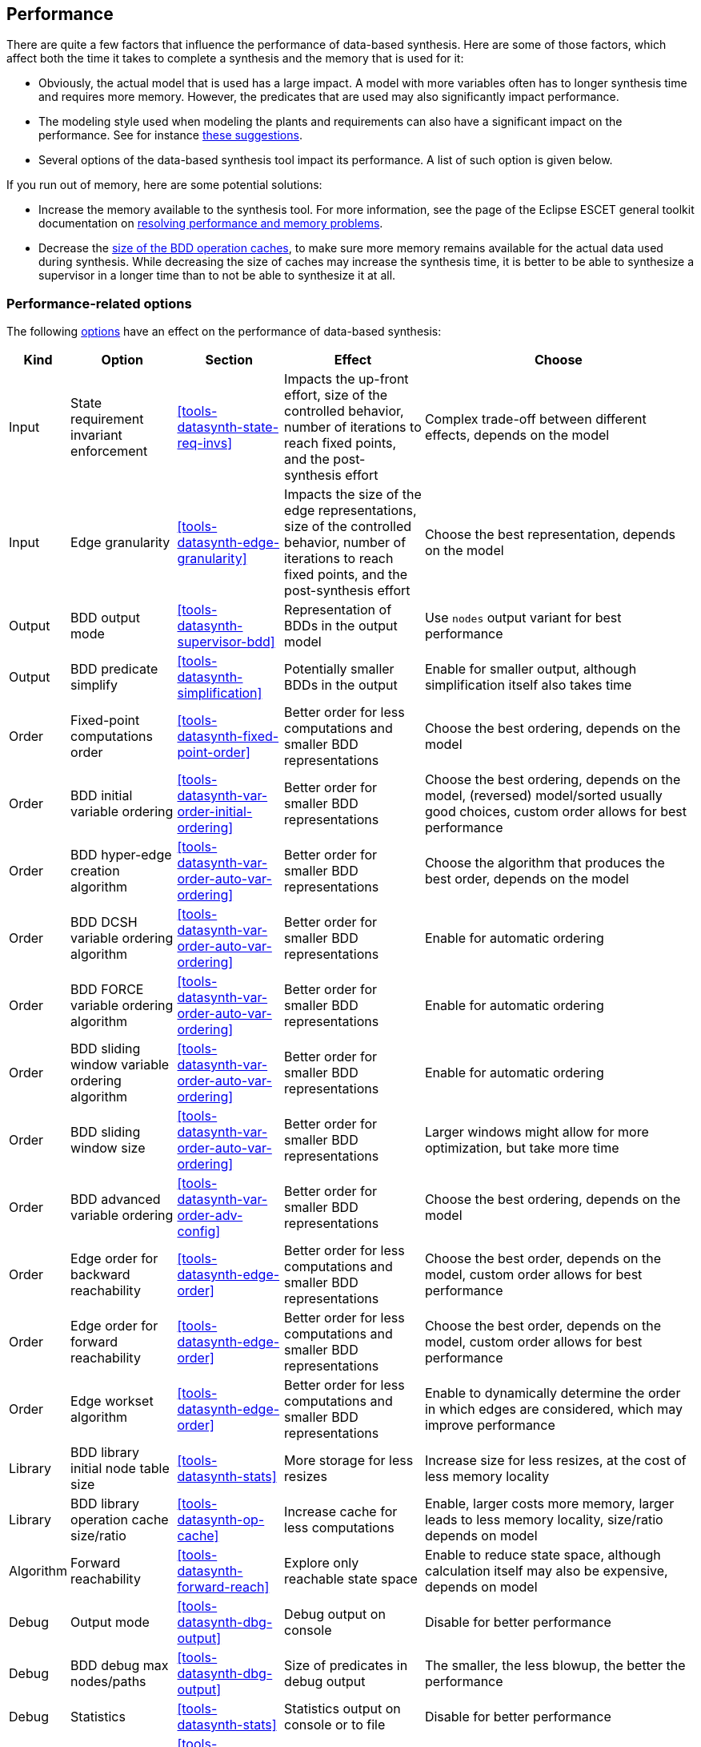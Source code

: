 //////////////////////////////////////////////////////////////////////////////
// Copyright (c) 2010, 2023 Contributors to the Eclipse Foundation
//
// See the NOTICE file(s) distributed with this work for additional
// information regarding copyright ownership.
//
// This program and the accompanying materials are made available
// under the terms of the MIT License which is available at
// https://opensource.org/licenses/MIT
//
// SPDX-License-Identifier: MIT
//////////////////////////////////////////////////////////////////////////////

indexterm:[data-based supervisory controller synthesis,performance]

[[tools-datasynth-performance]]
== Performance

There are quite a few factors that influence the performance of data-based synthesis.
Here are some of those factors, which affect both the time it takes to complete a synthesis and the memory that is used for it:

* Obviously, the actual model that is used has a large impact.
A model with more variables often has to longer synthesis time and requires more memory.
However, the predicates that are used may also significantly impact performance.

* The modeling style used when modeling the plants and requirements can also have a significant impact on the performance.
See for instance <<sbe-in-practice-advanced-performance,these suggestions>>.

* Several options of the data-based synthesis tool impact its performance.
A list of such option is given below.

[[tools-datasynth-performance-out-of-memory]]
If you run out of memory, here are some potential solutions:

* Increase the memory available to the synthesis tool.
For more information, see the page of the Eclipse ESCET general toolkit documentation on link:https://eclipse.dev/escet/{escet-deploy-folder-name}/performance/index.html[resolving performance and memory problems].

* Decrease the <<tools-datasynth-op-cache,size of the BDD operation caches>>, to make sure more memory remains available for the actual data used during synthesis.
While decreasing the size of caches may increase the synthesis time, it is better to be able to synthesize a supervisor in a longer time than to not be able to synthesize it at all.

=== Performance-related options

The following <<tools-datasynth-options,options>> have an effect on the performance of data-based synthesis:

[cols="5,15,15,20,40",options="header"]
|===
| Kind
| Option
| Section
| Effect
| Choose

| Input
| State requirement invariant enforcement
| <<tools-datasynth-state-req-invs>>
| Impacts the up-front effort, size of the controlled behavior, number of iterations to reach fixed points, and the post-synthesis effort
| Complex trade-off between different effects, depends on the model

| Input
| Edge granularity
| <<tools-datasynth-edge-granularity>>
| Impacts the size of the edge representations, size of the controlled behavior, number of iterations to reach fixed points, and the post-synthesis effort
| Choose the best representation, depends on the model

| Output
| BDD output mode
| <<tools-datasynth-supervisor-bdd>>
| Representation of BDDs in the output model
| Use `nodes` output variant for best performance

| Output
| BDD predicate simplify
| <<tools-datasynth-simplification>>
| Potentially smaller BDDs in the output
| Enable for smaller output, although simplification itself also takes time

| Order
| Fixed-point computations order
| <<tools-datasynth-fixed-point-order>>
| Better order for less computations and smaller BDD representations
| Choose the best ordering, depends on the model

| Order
| BDD initial variable ordering
| <<tools-datasynth-var-order-initial-ordering>>
| Better order for smaller BDD representations
| Choose the best ordering, depends on the model, (reversed) model/sorted usually good choices, custom order allows for best performance

| Order
| BDD hyper-edge creation algorithm
| <<tools-datasynth-var-order-auto-var-ordering>>
| Better order for smaller BDD representations
| Choose the algorithm that produces the best order, depends on the model

| Order
| BDD DCSH variable ordering algorithm
| <<tools-datasynth-var-order-auto-var-ordering>>
| Better order for smaller BDD representations
| Enable for automatic ordering

| Order
| BDD FORCE variable ordering algorithm
| <<tools-datasynth-var-order-auto-var-ordering>>
| Better order for smaller BDD representations
| Enable for automatic ordering

| Order
| BDD sliding window variable ordering algorithm
| <<tools-datasynth-var-order-auto-var-ordering>>
| Better order for smaller BDD representations
| Enable for automatic ordering

| Order
| BDD sliding window size
| <<tools-datasynth-var-order-auto-var-ordering>>
| Better order for smaller BDD representations
| Larger windows might allow for more optimization, but take more time

| Order
| BDD advanced variable ordering
| <<tools-datasynth-var-order-adv-config>>
| Better order for smaller BDD representations
| Choose the best ordering, depends on the model

| Order
| Edge order for backward reachability
| <<tools-datasynth-edge-order>>
| Better order for less computations and smaller BDD representations
| Choose the best order, depends on the model, custom order allows for best performance

| Order
| Edge order for forward reachability
| <<tools-datasynth-edge-order>>
| Better order for less computations and smaller BDD representations
| Choose the best order, depends on the model, custom order allows for best performance

| Order
| Edge workset algorithm
| <<tools-datasynth-edge-order>>
| Better order for less computations and smaller BDD representations
| Enable to dynamically determine the order in which edges are considered, which may improve performance

| Library
| BDD library initial node table size
| <<tools-datasynth-stats>>
| More storage for less resizes
| Increase size for less resizes, at the cost of less memory locality

| Library
| BDD library operation cache size/ratio
| <<tools-datasynth-op-cache>>
| Increase cache for less computations
| Enable, larger costs more memory, larger leads to less memory locality, size/ratio depends on model

| Algorithm
| Forward reachability
| <<tools-datasynth-forward-reach>>
| Explore only reachable state space
| Enable to reduce state space, although calculation itself may also be expensive, depends on model

| Debug
| Output mode
| <<tools-datasynth-dbg-output>>
| Debug output on console
| Disable for better performance

| Debug
| BDD debug max nodes/paths
| <<tools-datasynth-dbg-output>>
| Size of predicates in debug output
| The smaller, the less blowup, the better the performance

| Debug
| Statistics
| <<tools-datasynth-stats>>
| Statistics output on console or to file
| Disable for better performance

| Warnings
| Event warning
| <<tools-datasynth-early-prob-detect>> and <<tools-datasynth-supervisor>>
| Warning for never enabled events
| Disable for better performance

| Warnings
| Plants referencing requirements warnings
| <<tools-datasynth-early-prob-detect>>
| Warning for plants that reference requirement state
| Disable for better performance
|===

The first column categorizes the different options a bit, for different kind of options.
The second column lists the different options.
The third column indicates in which section of the data-based synthesis tool documentation you can find more information about that option.
The fourth column indicates the effect of the option.
The fifth column indicates what to choose for the option, for best performance, although a trade-off may be involved.
